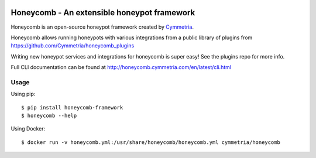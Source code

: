 |GitHub license| |PyPI| |Read the Docs| |Travis| |Updates| |Codecov|

.. |GitHub license| image:: https://img.shields.io/github/license/Cymmetria/honeycomb.svg
   :alt: GitHub license
   :target: https://github.com/Cymmetria/honeycomb/blob/master/LICENSE
.. |PyPI| image:: https://img.shields.io/pypi/v/honeycomb-framework.svg
   :alt: PyPI
   :target: https://pypi.org/project/honeycomb-framework/
.. |Read the Docs| image:: https://img.shields.io/readthedocs/pip.svg
   :alt: Read the Docs
   :target: http://honeycomb.cymmetria.com
.. |Travis| image:: https://img.shields.io/travis/Cymmetria/honeycomb.svg
   :alt: Travis
   :target: https://travis-ci.org/Cymmetria/honeycomb
.. |Updates| image:: https://pyup.io/repos/github/Cymmetria/honeycomb/shield.svg
    :target: https://pyup.io/repos/github/Cymmetria/honeycomb/
    :alt: Updates
.. |Codecov| image:: https://img.shields.io/codecov/c/github/codecov/example-python.svg
   :alt: Codecov
   :target: https://codecov.io/gh/Cymmetria/honeycomb


Honeycomb - An extensible honeypot framework
============================================

Honeycomb is an open-source honeypot framework created by Cymmetria_.

.. _Cymmetria: https://cymmetria.com

Honeycomb allows running honeypots with various integrations from a public library of plugins from https://github.com/Cymmetria/honeycomb_plugins

Writing new honeypot services and integrations for honeycomb is super easy!
See the plugins repo for more info.

Full CLI documentation can be found at http://honeycomb.cymmetria.com/en/latest/cli.html

Usage
-----

Using pip::

    $ pip install honeycomb-framework
    $ honeycomb --help

Using Docker::

    $ docker run -v honeycomb.yml:/usr/share/honeycomb/honeycomb.yml cymmetria/honeycomb
